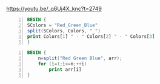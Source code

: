 https://youtu.be/_q6Uj4X_knc?t=2749

#+BEGIN_SRC awk -n :i babel-awk -v OFS="\t" :async :results verbatim code
  BEGIN {
  SColors = "Red_Green_Blue"
  split(SColors, Colors, "_")
  print Colors[1] " - " Colors[2] " - " Colors[3]
  }
#+END_SRC

#+RESULTS:
#+begin_src awk
Red - Green - Blue
#+end_src

#+BEGIN_SRC awk -n :i babel-awk -v OFS="\t" :async :results verbatim code
  BEGIN {
      n=split("Red Green Blue", arr);
      for (i=1;i<=n;++i)
          print arr[i]
  }
#+END_SRC

#+RESULTS:
#+begin_src awk
Red
Green
Blue
#+end_src
